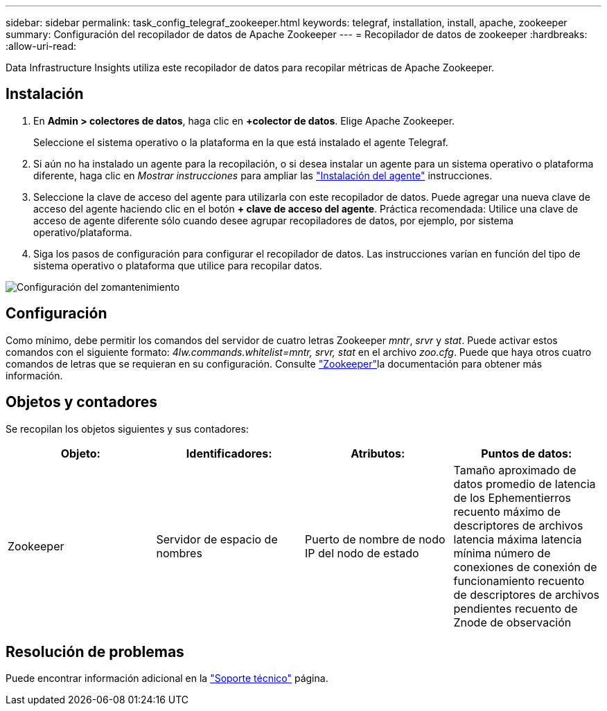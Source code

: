 ---
sidebar: sidebar 
permalink: task_config_telegraf_zookeeper.html 
keywords: telegraf, installation, install, apache, zookeeper 
summary: Configuración del recopilador de datos de Apache Zookeeper 
---
= Recopilador de datos de zookeeper
:hardbreaks:
:allow-uri-read: 


[role="lead"]
Data Infrastructure Insights utiliza este recopilador de datos para recopilar métricas de Apache Zookeeper.



== Instalación

. En *Admin > colectores de datos*, haga clic en *+colector de datos*. Elige Apache Zookeeper.
+
Seleccione el sistema operativo o la plataforma en la que está instalado el agente Telegraf.

. Si aún no ha instalado un agente para la recopilación, o si desea instalar un agente para un sistema operativo o plataforma diferente, haga clic en _Mostrar instrucciones_ para ampliar las link:task_config_telegraf_agent.html["Instalación del agente"] instrucciones.
. Seleccione la clave de acceso del agente para utilizarla con este recopilador de datos. Puede agregar una nueva clave de acceso del agente haciendo clic en el botón *+ clave de acceso del agente*. Práctica recomendada: Utilice una clave de acceso de agente diferente sólo cuando desee agrupar recopiladores de datos, por ejemplo, por sistema operativo/plataforma.
. Siga los pasos de configuración para configurar el recopilador de datos. Las instrucciones varían en función del tipo de sistema operativo o plataforma que utilice para recopilar datos.


image:ZookeeperDCConfigLinux.png["Configuración del zomantenimiento"]



== Configuración

Como mínimo, debe permitir los comandos del servidor de cuatro letras Zookeeper _mntr_, _srvr_ y _stat_. Puede activar estos comandos con el siguiente formato: _4lw.commands.whitelist=mntr, srvr, stat_ en el archivo _zoo.cfg_. Puede que haya otros cuatro comandos de letras que se requieran en su configuración. Consulte link:https://zookeeper.apache.org/["Zookeeper"]la documentación para obtener más información.



== Objetos y contadores

Se recopilan los objetos siguientes y sus contadores:

[cols="<.<,<.<,<.<,<.<"]
|===
| Objeto: | Identificadores: | Atributos: | Puntos de datos: 


| Zookeeper | Servidor de espacio de nombres | Puerto de nombre de nodo IP del nodo de estado | Tamaño aproximado de datos promedio de latencia de los Ephementierros recuento máximo de descriptores de archivos latencia máxima latencia mínima número de conexiones de conexión de funcionamiento recuento de descriptores de archivos pendientes recuento de Znode de observación 
|===


== Resolución de problemas

Puede encontrar información adicional en la link:concept_requesting_support.html["Soporte técnico"] página.
